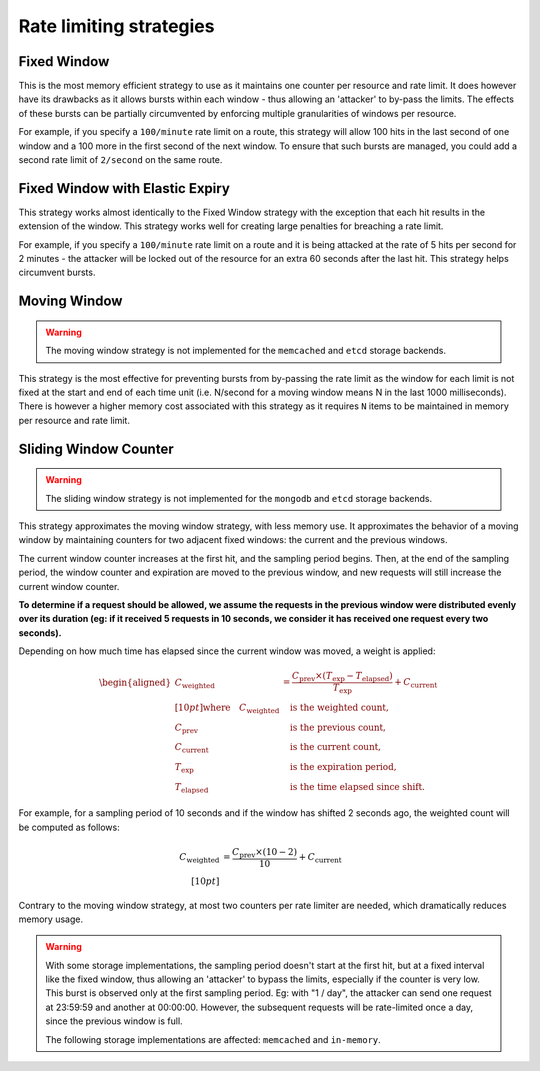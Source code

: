 ========================
Rate limiting strategies
========================


Fixed Window
============

This is the most memory efficient strategy to use as it maintains one counter
per resource and rate limit. It does however have its drawbacks as it allows
bursts within each window - thus allowing an 'attacker' to by-pass the limits.
The effects of these bursts can be partially circumvented by enforcing multiple
granularities of windows per resource.

For example, if you specify a ``100/minute`` rate limit on a route, this strategy will
allow 100 hits in the last second of one window and a 100 more in the first
second of the next window. To ensure that such bursts are managed, you could add a second rate limit
of ``2/second`` on the same route.


Fixed Window with Elastic Expiry
================================

This strategy works almost identically to the Fixed Window strategy with the exception
that each hit results in the extension of the window. This strategy works well for
creating large penalties for breaching a rate limit.

For example, if you specify a ``100/minute`` rate limit on a route and it is being
attacked at the rate of 5 hits per second for 2 minutes - the attacker will be locked
out of the resource for an extra 60 seconds after the last hit. This strategy helps
circumvent bursts.


Moving Window
=============

.. warning:: The moving window strategy is not implemented for the ``memcached``
    and ``etcd`` storage backends.

This strategy is the most effective for preventing bursts from by-passing the
rate limit as the window for each limit is not fixed at the start and end of each time unit
(i.e. N/second for a moving window means N in the last 1000 milliseconds). There is
however a higher memory cost associated with this strategy as it requires ``N`` items to
be maintained in memory per resource and rate limit.


Sliding Window Counter
======================

.. warning:: The sliding window strategy is not implemented for the ``mongodb``
    and ``etcd`` storage backends.

This strategy approximates the moving window strategy, with less memory use.
It approximates the behavior of a moving window by maintaining counters for two adjacent
fixed windows: the current and the previous windows.

The current window counter increases at the first hit, and the sampling period begins. Then,
at the end of the sampling period, the window counter and expiration are moved to the
previous window, and new requests will still increase the current window counter.

**To determine if a request should be allowed, we assume the requests in the previous window
were distributed evenly over its duration (eg: if it received 5 requests in 10 seconds,
we consider it has received one request every two seconds).**

Depending on how much time has elapsed since the current window was moved, a weight is applied:

.. math::

    \begin{aligned}
        C_{\text{weighted}} &= \frac{C_{\text{prev}} \times (T_{\text{exp}} - T_{\text{elapsed}})}{T_{\text{exp}}} + C_{\text{current}} \\[10pt]
        \text{where} \quad
        C_{\text{weighted}} &\quad \text{is the weighted count}, \\
        C_{\text{prev}} &\quad \text{is the previous count}, \\
        C_{\text{current}} &\quad \text{is the current count}, \\
        T_{\text{exp}} &\quad \text{is the expiration period}, \\
        T_{\text{elapsed}} &\quad \text{is the time elapsed since shift}.
    \end{aligned}


For example, for a sampling period of 10 seconds and if the window has shifted 2 seconds ago,
the weighted count will be computed as follows:

.. math::

   C_{\text{weighted}} &= \frac{C_{\text{prev}} \times (10 - 2)}{10} + C_{\text{current}} \\[10pt]

Contrary to the moving window strategy, at most two counters per rate limiter are needed,
which dramatically reduces memory usage.

.. warning::

   With some storage implementations, the sampling period doesn't start at the first hit,
   but at a fixed interval like the fixed window, thus allowing an 'attacker' to bypass the limits,
   especially if the counter is very low. This burst is observed only at the first sampling period.
   Eg: with "1 / day", the attacker can send one request at 23:59:59 and another at 00:00:00.
   However, the subsequent requests will be rate-limited once a day, since the previous window is full.

   The following storage implementations are affected: ``memcached`` and ``in-memory``.